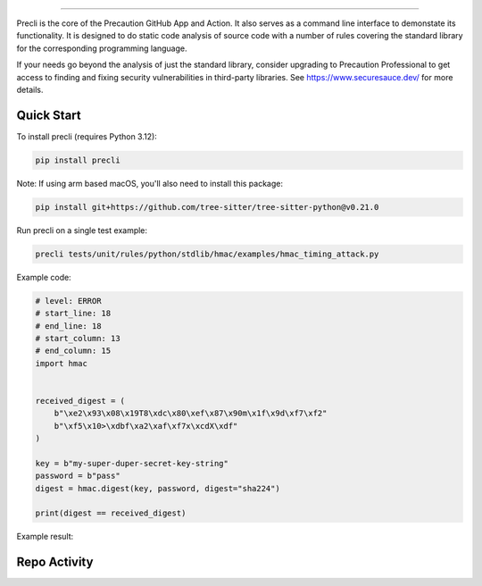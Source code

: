 .. image:: https://raw.githubusercontent.com/securesauce/precli/main/images/logo.png
    :alt: Precaution CLI

======

.. image:: https://github.com/securesauce/precli/actions/workflows/unit-test.yml/badge.svg?branch=main
    :target: https://github.com/securesauce/precli/actions/workflows/unit-test.yml
    :alt: Build and Test

Precli is the core of the Precaution GitHub App and Action. It also serves as a command line interface to demonstate its functionality. It is designed to do static code analysis of source code with a number of rules covering the standard library for the corresponding programming language.

If your needs go beyond the analysis of just the standard library, consider upgrading to Precaution Professional to get access to finding and fixing security vulnerabilities in third-party libraries. See https://www.securesauce.dev/ for more details.

Quick Start
-----------

To install precli (requires Python 3.12):

.. code-block:: console

    pip install precli

Note: If using arm based macOS, you'll also need to install this package:

.. code-block:: console

    pip install git+https://github.com/tree-sitter/tree-sitter-python@v0.21.0

Run precli on a single test example:

.. code-block:: console

    precli tests/unit/rules/python/stdlib/hmac/examples/hmac_timing_attack.py

Example code:

.. code-block:: python

    # level: ERROR
    # start_line: 18
    # end_line: 18
    # start_column: 13
    # end_column: 15
    import hmac
    
    
    received_digest = (
        b"\xe2\x93\x08\x19T8\xdc\x80\xef\x87\x90m\x1f\x9d\xf7\xf2"
        b"\xf5\x10>\xdbf\xa2\xaf\xf7x\xcdX\xdf"
    )
    
    key = b"my-super-duper-secret-key-string"
    password = b"pass"
    digest = hmac.digest(key, password, digest="sha224")
    
    print(digest == received_digest)
    
Example result:

.. image:: https://raw.githubusercontent.com/securesauce/precli/main/images/example.gif
    :alt: Example output

Repo Activity
-------------

.. image:: https://repobeats.axiom.co/api/embed/e7b91dc06cef0f5076264bc799a37fc4b7eed186.svg
    :alt: Repobeats analytics image
